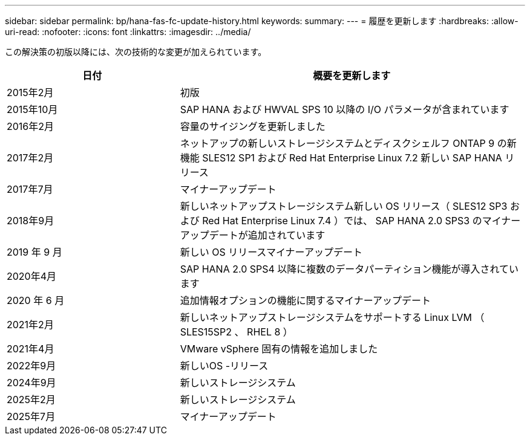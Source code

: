 ---
sidebar: sidebar 
permalink: bp/hana-fas-fc-update-history.html 
keywords:  
summary:  
---
= 履歴を更新します
:hardbreaks:
:allow-uri-read: 
:nofooter: 
:icons: font
:linkattrs: 
:imagesdir: ../media/


[role="lead"]
この解決策の初版以降には、次の技術的な変更が加えられています。

[cols="25,50"]
|===
| 日付 | 概要を更新します 


| 2015年2月 | 初版 


| 2015年10月 | SAP HANA および HWVAL SPS 10 以降の I/O パラメータが含まれています 


| 2016年2月 | 容量のサイジングを更新しました 


| 2017年2月 | ネットアップの新しいストレージシステムとディスクシェルフ ONTAP 9 の新機能 SLES12 SP1 および Red Hat Enterprise Linux 7.2 新しい SAP HANA リリース 


| 2017年7月 | マイナーアップデート 


| 2018年9月 | 新しいネットアップストレージシステム新しい OS リリース（ SLES12 SP3 および Red Hat Enterprise Linux 7.4 ）では、 SAP HANA 2.0 SPS3 のマイナーアップデートが追加されています 


| 2019 年 9 月 | 新しい OS リリースマイナーアップデート 


| 2020年4月 | SAP HANA 2.0 SPS4 以降に複数のデータパーティション機能が導入されています 


| 2020 年 6 月 | 追加情報オプションの機能に関するマイナーアップデート 


| 2021年2月 | 新しいネットアップストレージシステムをサポートする Linux LVM （ SLES15SP2 、 RHEL 8 ） 


| 2021年4月 | VMware vSphere 固有の情報を追加しました 


| 2022年9月 | 新しいOS -リリース 


| 2024年9月 | 新しいストレージシステム 


| 2025年2月 | 新しいストレージシステム 


| 2025年7月 | マイナーアップデート 
|===